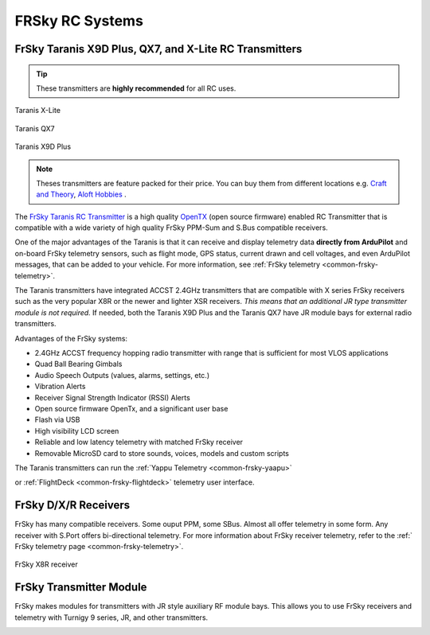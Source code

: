 .. _common-frsky-rc:

================
FRSky RC Systems
================

FrSky Taranis X9D Plus, QX7, and X-Lite RC Transmitters
-------------------------------------------------------

.. tip::

   These transmitters are **highly recommended** for all RC uses.

.. figure:: ../../../images/FrSky_Taranis_Xlite.jpg
    :target: ../_images/FrSky_Taranis_Xlite.jpg
    :width: 60 %
    :align: center

    Taranis X-Lite

.. figure:: ../../../images/FrSky_Taranis_X7white.jpg
    :target: ../_images/FrSky_Taranis_X7white.jpg
    :width: 60 %
    :align: center

    Taranis QX7

.. figure:: ../../../images/FrSky_Taranis9XD_Plus.jpg
    :target: ../_images/FrSky_Taranis9XD_Plus.jpg
    :width: 90 %
    :align: center

    Taranis X9D Plus

.. note::

   Theses transmitters are feature packed for their price. You can buy them from different locations e.g. `Craft and Theory <http://www.craftandtheoryllc.com/packageq>`__, `Aloft Hobbies <https://alofthobbies.com/catalogsearch/result/?cat=0&q=X9D>`__ .

The `FrSky Taranis RC Transmitter <https://www.frsky-rc.com/product/taranis-q-x7-2/>`__ is a
high quality `OpenTX <http://www.open-tx.org/downloads.html>`__ (open source firmware) enabled RC Transmitter that is compatible with a wide variety of high quality FrSky PPM-Sum and S.Bus compatible receivers. 

One of the major advantages of the Taranis is that it can receive and display telemetry data **directly from ArduPilot** and on-board FrSky telemetry sensors, such as flight mode, GPS status, current drawn and cell voltages, and even ArduPilot messages, that can be added to your vehicle. For more information, see :ref:`FrSky telemetry <common-frsky-telemetry>`.

The Taranis transmitters have integrated ACCST 2.4GHz transmitters that are compatible with X series FrSky receivers such as the very popular X8R or the newer and lighter XSR receivers. *This means that an additional JR type transmitter module is not required.* If needed, both the Taranis X9D Plus and the Taranis QX7 have JR module bays for external radio transmitters.

Advantages of the FrSky systems:

* 2.4GHz ACCST frequency hopping radio transmitter with range that is sufficient for most VLOS applications
* Quad Ball Bearing Gimbals
* Audio Speech Outputs (values, alarms, settings, etc.)
* Vibration Alerts
* Receiver Signal Strength Indicator (RSSI) Alerts
* Open source firmware OpenTx, and a significant user base
* Flash via USB
* High visibility LCD screen
* Reliable and low latency telemetry with matched FrSky receiver
* Removable MicroSD card to store sounds, voices, models and custom scripts

The Taranis transmitters can run the :ref:`Yappu Telemetry <common-frsky-yaapu>` 

.. image:: ../../../images/x9d-taranis.png
    :target: ../_images/x9d-taranis.png
     :width: 450px

or :ref:`FlightDeck <common-frsky-flightdeck>` telemetry user interface.

.. image:: ../../../images/FD-X9-1.jpg
    :target: http://www.craftandtheoryllc.com/feature
    :width: 450px


FrSky D/X/R Receivers
---------------------

FrSky has many compatible receivers. Some ouput PPM, some SBus. Almost all offer telemetry in some form. Any receiver with S.Port offers bi-directional telemetry. For more information about FrSky receiver telemetry, refer to the :ref:` FrSky telemetry page <common-frsky-telemetry>`.

.. figure:: ../../../images/FrSky_x8r.jpg
    :scale: 20 %
    :align: center

    FrSky X8R receiver


FrSky Transmitter Module
------------------------

FrSky makes modules for transmitters with JR style auxiliary RF module bays. This allows you to use FrSky receivers and telemetry with Turnigy 9 series, JR, and other transmitters.

.. image:: ../../../images/FrSky_XJT_TX.jpg
    :width: 450px
